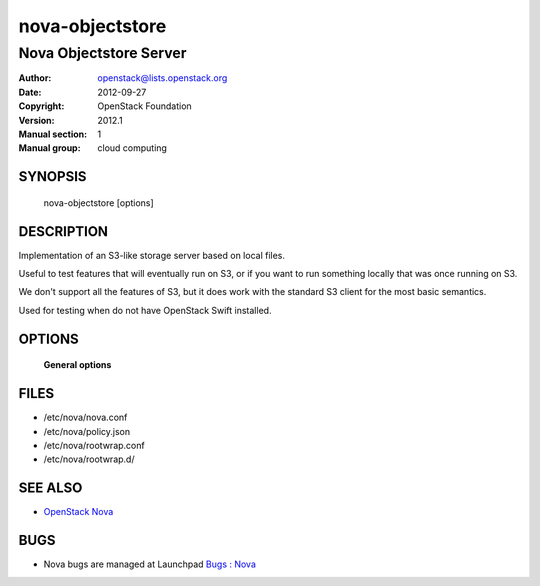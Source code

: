 ================
nova-objectstore
================

-----------------------------
Nova Objectstore Server
-----------------------------

:Author: openstack@lists.openstack.org
:Date:   2012-09-27
:Copyright: OpenStack Foundation
:Version: 2012.1
:Manual section: 1
:Manual group: cloud computing

SYNOPSIS
========

  nova-objectstore [options]

DESCRIPTION
===========

Implementation of an S3-like storage server based on local files.

Useful to test features that will eventually run on S3, or if you want to
run something locally that was once running on S3.

We don't support all the features of S3, but it does work with the
standard S3 client for the most basic semantics.

Used for testing when do not have OpenStack Swift installed.

OPTIONS
=======

 **General options**

FILES
========

* /etc/nova/nova.conf
* /etc/nova/policy.json
* /etc/nova/rootwrap.conf
* /etc/nova/rootwrap.d/

SEE ALSO
========

* `OpenStack Nova <http://nova.openstack.org>`__

BUGS
====

* Nova bugs are managed at Launchpad `Bugs : Nova <https://bugs.launchpad.net/nova>`__
